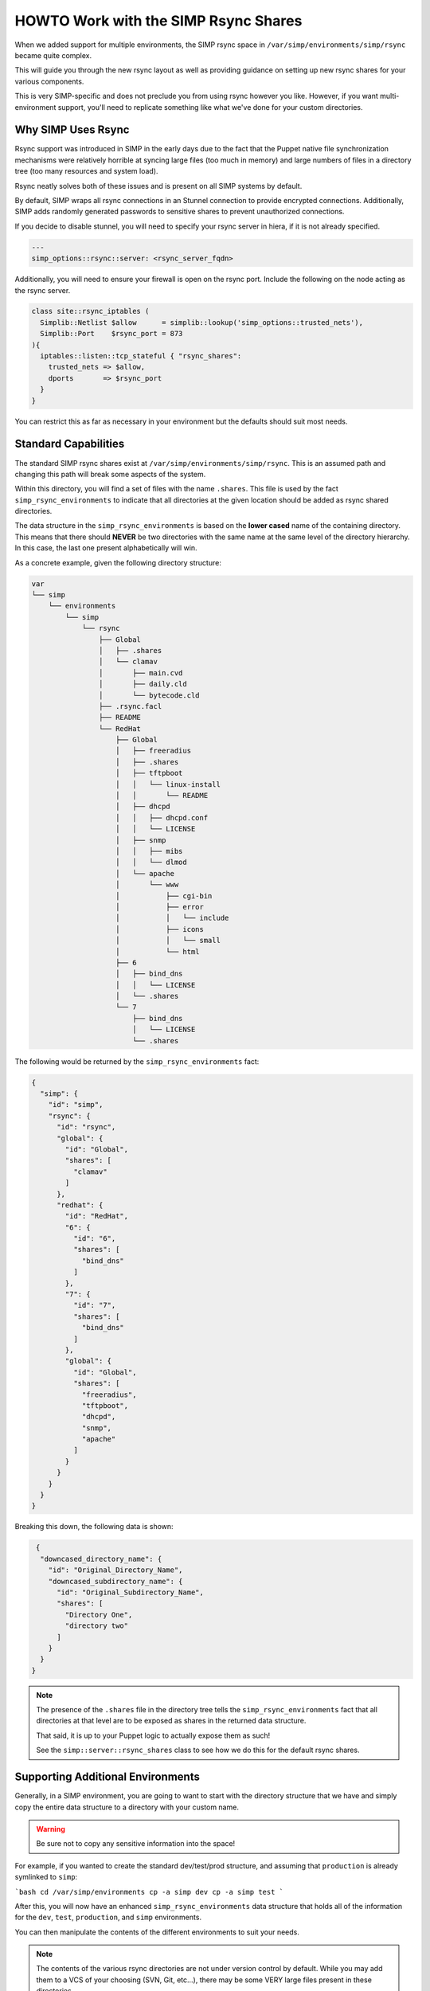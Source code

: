 .. _HOWTO Work with the SIMP Rsync Shares:

HOWTO Work with the SIMP Rsync Shares
=====================================

When we added support for multiple environments, the SIMP rsync space in
``/var/simp/environments/simp/rsync`` became quite complex.

This will guide you through the new rsync layout as well as providing guidance
on setting up new rsync shares for your various components.

This is very SIMP-specific and does not preclude you from using rsync however
you like. However, if you want multi-environment support, you'll need to
replicate something like what we've done for your custom directories.

Why SIMP Uses Rsync
-------------------

Rsync support was introduced in SIMP in the early days due to the fact that the
Puppet native file synchronization mechanisms were relatively horrible at
syncing large files (too much in memory) and large numbers of files in a
directory tree (too many resources and system load).

Rsync neatly solves both of these issues and is present on all SIMP systems by
default.

By default, SIMP wraps all rsync connections in an Stunnel connection to
provide encrypted connections. Additionally, SIMP adds randomly generated
passwords to sensitive shares to prevent unauthorized connections.

If you decide to disable stunnel, you will need to specify your rsync server
in hiera, if it is not already specified.

.. code-block:: yaml

  ---
  simp_options::rsync::server: <rsync_server_fqdn>

Additionally, you will need to ensure your firewall is open on the rsync port.
Include the following on the node acting as the rsync server.

.. code-block:: ruby

  class site::rsync_iptables (
    Simplib::Netlist $allow      = simplib::lookup('simp_options::trusted_nets'),
    Simplib::Port    $rsync_port = 873
  ){
    iptables::listen::tcp_stateful { "rsync_shares":
      trusted_nets => $allow,
      dports       => $rsync_port
    }
  }


You can restrict this as far as necessary in your environment but the defaults
should suit most needs.

Standard Capabilities
---------------------

The standard SIMP rsync shares exist at ``/var/simp/environments/simp/rsync``.
This is an assumed path and changing this path will break some aspects of the
system.

Within this directory, you will find a set of files with the name ``.shares``.
This file is used by the fact ``simp_rsync_environments`` to indicate that all
directories at the given location should be added as rsync shared directories.

The data structure in the ``simp_rsync_environments`` is based on the **lower
cased** name of the containing directory. This means that there should
**NEVER** be two directories with the same name at the same level of the
directory hierarchy. In this case, the last one present alphabetically will
win.

As a concrete example, given the following directory structure:

.. code-block:: bash

   var
   └── simp
       └── environments
           └── simp
               └── rsync
                   ├── Global
                   │   ├── .shares
                   │   └── clamav
                   │       ├── main.cvd
                   │       ├── daily.cld
                   │       └── bytecode.cld
                   ├── .rsync.facl
                   ├── README
                   └── RedHat
                       ├── Global
                       │   ├── freeradius
                       │   ├── .shares
                       │   ├── tftpboot
                       │   │   └── linux-install
                       │   │       └── README
                       │   ├── dhcpd
                       │   │   ├── dhcpd.conf
                       │   │   └── LICENSE
                       │   ├── snmp
                       │   │   ├── mibs
                       │   │   └── dlmod
                       │   └── apache
                       │       └── www
                       │           ├── cgi-bin
                       │           ├── error
                       │           │   └── include
                       │           ├── icons
                       │           │   └── small
                       │           └── html
                       ├── 6
                       │   ├── bind_dns
                       │   │   └── LICENSE
                       │   └── .shares
                       └── 7
                           ├── bind_dns
                           │   └── LICENSE
                           └── .shares

The following would be returned by the ``simp_rsync_environments`` fact:

.. code-block:: json

   {
     "simp": {
       "id": "simp",
       "rsync": {
         "id": "rsync",
         "global": {
           "id": "Global",
           "shares": [
             "clamav"
           ]
         },
         "redhat": {
           "id": "RedHat",
           "6": {
             "id": "6",
             "shares": [
               "bind_dns"
             ]
           },
           "7": {
             "id": "7",
             "shares": [
               "bind_dns"
             ]
           },
           "global": {
             "id": "Global",
             "shares": [
               "freeradius",
               "tftpboot",
               "dhcpd",
               "snmp",
               "apache"
             ]
           }
         }
       }
     }
   }

Breaking this down, the following data is shown:

.. code-block:: json

   {
    "downcased_directory_name": {
      "id": "Original_Directory_Name",
      "downcased_subdirectory_name": {
        "id": "Original_Subdirectory_Name",
        "shares": [
          "Directory One",
          "directory two"
        ]
      }
    }
  }

.. NOTE::
   The presence of the ``.shares`` file in the directory tree tells the
   ``simp_rsync_environments`` fact that all directories at that level are to
   be exposed as shares in the returned data structure.

   That said, it is up to your Puppet logic to actually expose them as such!

   See the ``simp::server::rsync_shares`` class to see how we do this for the
   default rsync shares.

Supporting Additional Environments
----------------------------------

Generally, in a SIMP environment, you are going to want to start with the
directory structure that we have and simply copy the entire data structure to a
directory with your custom name.

.. WARNING::
   Be sure not to copy any sensitive information into the space!

For example, if you wanted to create the standard dev/test/prod structure, and
assuming that ``production`` is already symlinked to ``simp``:

```bash
cd /var/simp/environments
cp -a simp dev
cp -a simp test
```

After this, you will now have an enhanced ``simp_rsync_environments`` data
structure that holds all of the information for the ``dev``, ``test``,
``production``, and ``simp`` environments.

You can then manipulate the contents of the different environments to suit your
needs.

.. NOTE::
   The contents of the various rsync directories are not under version control
   by default. While you may add them to a VCS of your choosing (SVN, Git,
   etc...), there may be some VERY large files present in these directories.

   Make sure your system can handle the load before adding rsync content into a
   VCS!
